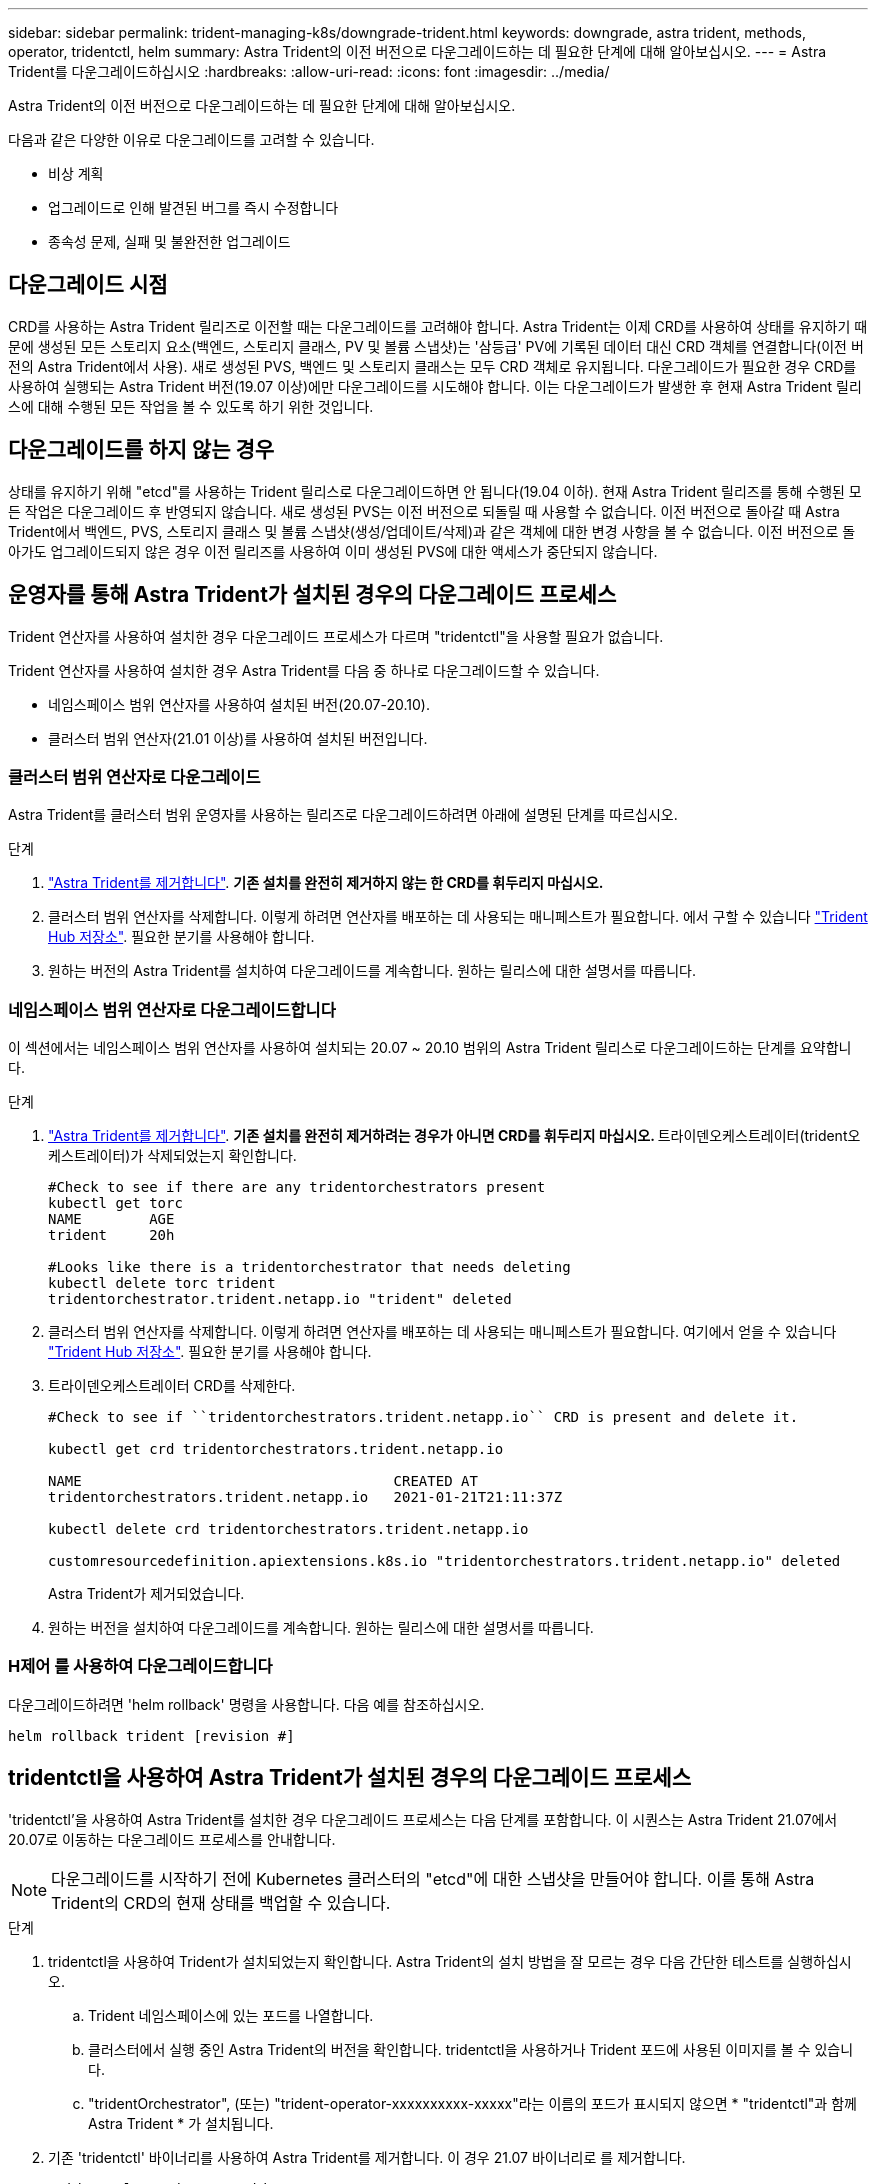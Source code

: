 ---
sidebar: sidebar 
permalink: trident-managing-k8s/downgrade-trident.html 
keywords: downgrade, astra trident, methods, operator, tridentctl, helm 
summary: Astra Trident의 이전 버전으로 다운그레이드하는 데 필요한 단계에 대해 알아보십시오. 
---
= Astra Trident를 다운그레이드하십시오
:hardbreaks:
:allow-uri-read: 
:icons: font
:imagesdir: ../media/


Astra Trident의 이전 버전으로 다운그레이드하는 데 필요한 단계에 대해 알아보십시오.

다음과 같은 다양한 이유로 다운그레이드를 고려할 수 있습니다.

* 비상 계획
* 업그레이드로 인해 발견된 버그를 즉시 수정합니다
* 종속성 문제, 실패 및 불완전한 업그레이드




== 다운그레이드 시점

CRD를 사용하는 Astra Trident 릴리즈로 이전할 때는 다운그레이드를 고려해야 합니다. Astra Trident는 이제 CRD를 사용하여 상태를 유지하기 때문에 생성된 모든 스토리지 요소(백엔드, 스토리지 클래스, PV 및 볼륨 스냅샷)는 '삼등급' PV에 기록된 데이터 대신 CRD 객체를 연결합니다(이전 버전의 Astra Trident에서 사용). 새로 생성된 PVS, 백엔드 및 스토리지 클래스는 모두 CRD 객체로 유지됩니다. 다운그레이드가 필요한 경우 CRD를 사용하여 실행되는 Astra Trident 버전(19.07 이상)에만 다운그레이드를 시도해야 합니다. 이는 다운그레이드가 발생한 후 현재 Astra Trident 릴리스에 대해 수행된 모든 작업을 볼 수 있도록 하기 위한 것입니다.



== 다운그레이드를 하지 않는 경우

상태를 유지하기 위해 "etcd"를 사용하는 Trident 릴리스로 다운그레이드하면 안 됩니다(19.04 이하). 현재 Astra Trident 릴리즈를 통해 수행된 모든 작업은 다운그레이드 후 반영되지 않습니다. 새로 생성된 PVS는 이전 버전으로 되돌릴 때 사용할 수 없습니다. 이전 버전으로 돌아갈 때 Astra Trident에서 백엔드, PVS, 스토리지 클래스 및 볼륨 스냅샷(생성/업데이트/삭제)과 같은 객체에 대한 변경 사항을 볼 수 없습니다. 이전 버전으로 돌아가도 업그레이드되지 않은 경우 이전 릴리즈를 사용하여 이미 생성된 PVS에 대한 액세스가 중단되지 않습니다.



== 운영자를 통해 Astra Trident가 설치된 경우의 다운그레이드 프로세스

Trident 연산자를 사용하여 설치한 경우 다운그레이드 프로세스가 다르며 "tridentctl"을 사용할 필요가 없습니다.

Trident 연산자를 사용하여 설치한 경우 Astra Trident를 다음 중 하나로 다운그레이드할 수 있습니다.

* 네임스페이스 범위 연산자를 사용하여 설치된 버전(20.07-20.10).
* 클러스터 범위 연산자(21.01 이상)를 사용하여 설치된 버전입니다.




=== 클러스터 범위 연산자로 다운그레이드

Astra Trident를 클러스터 범위 운영자를 사용하는 릴리즈로 다운그레이드하려면 아래에 설명된 단계를 따르십시오.

.단계
. link:uninstall-trident.html["Astra Trident를 제거합니다"^]. ** 기존 설치를 완전히 제거하지 않는 한 CRD를 휘두리지 마십시오.**
. 클러스터 범위 연산자를 삭제합니다. 이렇게 하려면 연산자를 배포하는 데 사용되는 매니페스트가 필요합니다. 에서 구할 수 있습니다 https://github.com/NetApp/trident/blob/stable/v21.07/deploy/bundle.yaml["Trident Hub 저장소"^]. 필요한 분기를 사용해야 합니다.
. 원하는 버전의 Astra Trident를 설치하여 다운그레이드를 계속합니다. 원하는 릴리스에 대한 설명서를 따릅니다.




=== 네임스페이스 범위 연산자로 다운그레이드합니다

이 섹션에서는 네임스페이스 범위 연산자를 사용하여 설치되는 20.07 ~ 20.10 범위의 Astra Trident 릴리스로 다운그레이드하는 단계를 요약합니다.

.단계
. link:uninstall-trident.html["Astra Trident를 제거합니다"^]. ** 기존 설치를 완전히 제거하려는 경우가 아니면 CRD를 휘두리지 마십시오. ** 트라이덴오케스트레이터(trident오케스트레이터)가 삭제되었는지 확인합니다.
+
[listing]
----
#Check to see if there are any tridentorchestrators present
kubectl get torc
NAME        AGE
trident     20h

#Looks like there is a tridentorchestrator that needs deleting
kubectl delete torc trident
tridentorchestrator.trident.netapp.io "trident" deleted
----
. 클러스터 범위 연산자를 삭제합니다. 이렇게 하려면 연산자를 배포하는 데 사용되는 매니페스트가 필요합니다. 여기에서 얻을 수 있습니다 https://github.com/NetApp/trident/blob/stable/v21.07/deploy/bundle.yaml["Trident Hub 저장소"^]. 필요한 분기를 사용해야 합니다.
. 트라이덴오케스트레이터 CRD를 삭제한다.
+
[listing]
----
#Check to see if ``tridentorchestrators.trident.netapp.io`` CRD is present and delete it.

kubectl get crd tridentorchestrators.trident.netapp.io

NAME                                     CREATED AT
tridentorchestrators.trident.netapp.io   2021-01-21T21:11:37Z

kubectl delete crd tridentorchestrators.trident.netapp.io

customresourcedefinition.apiextensions.k8s.io "tridentorchestrators.trident.netapp.io" deleted
----
+
Astra Trident가 제거되었습니다.

. 원하는 버전을 설치하여 다운그레이드를 계속합니다. 원하는 릴리스에 대한 설명서를 따릅니다.




=== H제어 를 사용하여 다운그레이드합니다

다운그레이드하려면 'helm rollback' 명령을 사용합니다. 다음 예를 참조하십시오.

[listing]
----
helm rollback trident [revision #]
----


== tridentctl을 사용하여 Astra Trident가 설치된 경우의 다운그레이드 프로세스

'tridentctl'을 사용하여 Astra Trident를 설치한 경우 다운그레이드 프로세스는 다음 단계를 포함합니다. 이 시퀀스는 Astra Trident 21.07에서 20.07로 이동하는 다운그레이드 프로세스를 안내합니다.


NOTE: 다운그레이드를 시작하기 전에 Kubernetes 클러스터의 "etcd"에 대한 스냅샷을 만들어야 합니다. 이를 통해 Astra Trident의 CRD의 현재 상태를 백업할 수 있습니다.

.단계
. tridentctl을 사용하여 Trident가 설치되었는지 확인합니다. Astra Trident의 설치 방법을 잘 모르는 경우 다음 간단한 테스트를 실행하십시오.
+
.. Trident 네임스페이스에 있는 포드를 나열합니다.
.. 클러스터에서 실행 중인 Astra Trident의 버전을 확인합니다. tridentctl을 사용하거나 Trident 포드에 사용된 이미지를 볼 수 있습니다.
.. "tridentOrchestrator", (또는) "trident-operator-xxxxxxxxxx-xxxxx"라는 이름의 포드가 표시되지 않으면 * "tridentctl"과 함께 Astra Trident * 가 설치됩니다.


. 기존 'tridentctl' 바이너리를 사용하여 Astra Trident를 제거합니다. 이 경우 21.07 바이너리로 를 제거합니다.
+
[listing]
----
tridentctl version -n trident
+----------------+----------------+
| SERVER VERSION | CLIENT VERSION |
+----------------+----------------+
| 21.07.0        | 21.07.0        |
+----------------+----------------+

tridentctl uninstall -n trident
INFO Deleted Trident deployment.
INFO Deleted Trident daemonset.
INFO Deleted Trident service.
INFO Deleted Trident secret.
INFO Deleted cluster role binding.
INFO Deleted cluster role.
INFO Deleted service account.
INFO Deleted pod security policy.                  podSecurityPolicy=tridentpods
INFO The uninstaller did not delete Trident's namespace in case it is going to be reused.
INFO Trident uninstallation succeeded.
----
. 이 작업이 완료되면 원하는 버전의 Trident 바이너리(이 예: 20.07)를 얻고 이를 사용하여 Astra Trident를 설치합니다. 에 대한 사용자 지정 YAML을 생성할 수 있습니다 link:../trident-get-started/kubernetes-customize-deploy-tridentctl.html["맞춤형 설치"^] 필요한 경우
+
[listing]
----
cd 20.07/trident-installer/
./tridentctl install -n trident-ns
INFO Created installer service account.            serviceaccount=trident-installer
INFO Created installer cluster role.               clusterrole=trident-installer
INFO Created installer cluster role binding.       clusterrolebinding=trident-installer
INFO Created installer configmap.                  configmap=trident-installer
...
...
INFO Deleted installer cluster role binding.
INFO Deleted installer cluster role.
INFO Deleted installer service account.
----
+
다운그레이드 프로세스가 완료되었습니다.


